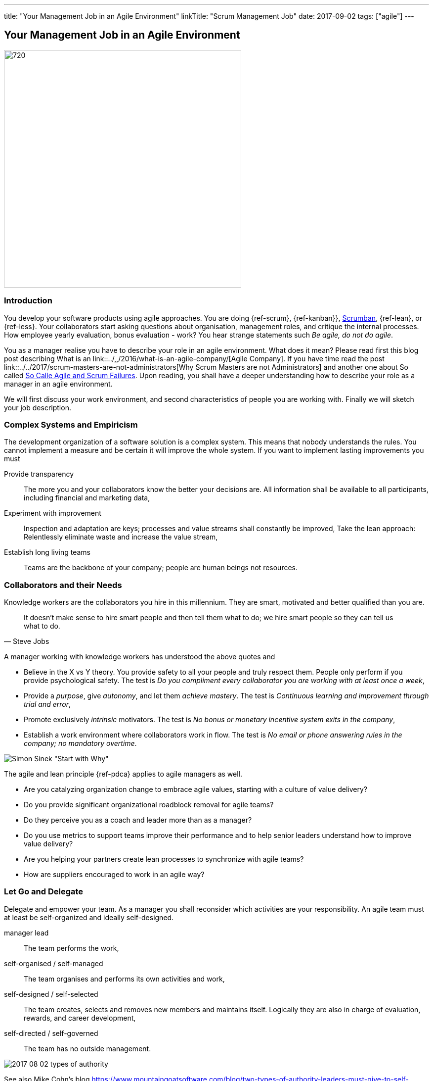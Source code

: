 ---
title: "Your Management Job in an Agile Environment"
linkTitle: "Scrum Management Job"
date: 2017-09-02
tags: ["agile"]
---

== Your Management Job in an Agile Environment
:author: Marcel Baumann
:email: <marcel.baumann@tangly.net>
:homepage: https://www.tangly.net/
:company: https://www.tangly.net/[tangly llc]
:copyright: CC-BY-SA 4.0

image::2017-09-01-head.jpg[720, 480, role=left]
=== Introduction

You develop your software products using agile approaches.
You are doing {ref-scrum}, {ref-kanban}}, https://en.wikipedia.org/wiki/Scrumban/[Scrumban], {ref-lean}, or {ref-less}.
Your collaborators start asking questions about organisation, management roles, and critique the internal processes.
How employee yearly evaluation, bonus evaluation - work?
You hear strange statements such _Be agile, do not do agile_.

You as a manager realise you have to describe your role in an agile environment.
What does it mean?
Please read first this blog post describing What is an link::../,,/2016/what-is-an-agile-company/[Agile Company].
If you have time read the post link::../../2017/scrum-masters-are-not-administrators[Why Scrum Masters are not Administrators]
and another one about So called link:../../2017/so-called-agile-and-scrum-failures[So Calle Agile and Scrum Failures].
Upon reading, you shall have a deeper understanding how to describe your role as a manager in an agile environment.

We will first discuss your work environment, and second characteristics of people you are working with.
Finally we will sketch your job description.

=== Complex Systems and Empiricism

The development organization of a software solution is a complex system.
This means that nobody understands the rules.
You cannot implement a measure and be certain it will improve the whole system.
If you want to implement lasting improvements you must

Provide transparency::
 The more you and your collaborators know the better your decisions are.
 All information shall be available to all participants, including financial and marketing data,
Experiment with improvement::
 Inspection and adaptation are keys; processes and value streams shall constantly be improved,
 Take the lean approach: Relentlessly eliminate waste and increase the value stream,
Establish long living teams::
 Teams are the backbone of your company; people are human beings not resources.

=== Collaborators and their Needs

Knowledge workers are the collaborators you hire in this millennium.
They are smart, motivated and better qualified than you are.

[quote, Steve Jobs]
____
It doesn't make sense to hire smart people and then tell them what to do; we hire smart people so they can tell us what to do.
____

A manager working with knowledge workers has understood the above quotes and

* Believe in the X vs Y theory.
 You provide safety to all your people and truly respect them.
 People only perform if you provide psychological safety.
 The test is _Do you compliment every collaborator you are working with at least once a week_,
* Provide a _purpose_, give _autonomy_, and let them _achieve mastery_.
 The test is _Continuous learning and improvement through trial and error_,
* Promote exclusively _intrinsic_ motivators.
 The test is _No bonus or monetary incentive system exits in the company_,
* Establish a work environment where collaborators work in flow.
The test is _No email or phone answering rules in the company; no mandatory overtime_.

image::2017-08-02-why-how-what.jpg[Simon Sinek "Start with Why"]

The agile and lean principle {ref-pdca} applies to agile managers as well.

* Are you catalyzing organization change to embrace agile values, starting with a culture of value delivery?
* Do you provide significant organizational roadblock removal for agile teams?
* Do they perceive you as a coach and leader more than as a manager?
* Do you use metrics to support teams improve their performance and to help senior leaders understand how to improve value delivery?
* Are you helping your partners create lean processes to synchronize with agile teams?
* How are suppliers encouraged to work in an agile way?

=== Let Go and Delegate

Delegate and empower your team.
As a manager you shall reconsider which activities are your responsibility.
An agile team must at least be self-organized and ideally self-designed.

manager lead::
 The team performs the work,
self-organised / self-managed::
 The team organises and performs its own activities and work,
self-designed / self-selected::
 The team creates, selects and removes new members and maintains itself.
 Logically they are also in charge of evaluation, rewards, and career development,
self-directed / self-governed::
 The team has no outside management.

image::2017-08-02-types-of-authority.png[]

See also Mike Cohn's blog
https://www.mountaingoatsoftware.com/blog/two-types-of-authority-leaders-must-give-to-self-organizing-teams
[Types of Authority Leaders must give to self-organizing Teams].

=== Job Description

Champion the Agile Process::
 as a manager, you will be expected to get behind the move to agile and support it in both your words and your actions.
 Create an awesome work environment to attract smart collaborators,
Mentor Teams to Solve Problems::
 Their confidence, learning and the level of respect they earn from their teams will depend to a large extent on how you treat them,
Participate in transition planning::
 Agile transformation promotes self-organized teams that work efficiently on their own, which involves strategic planning,
Find ways to reduce waste::
 as an agile manager, you will be expected to continually improve workflow and maximize efficiency by eliminating impediments.
 This key activitiy may not be part of your current role as a manager,

You will have more than enough work as a manager in an agile company. Only the content will be different.
